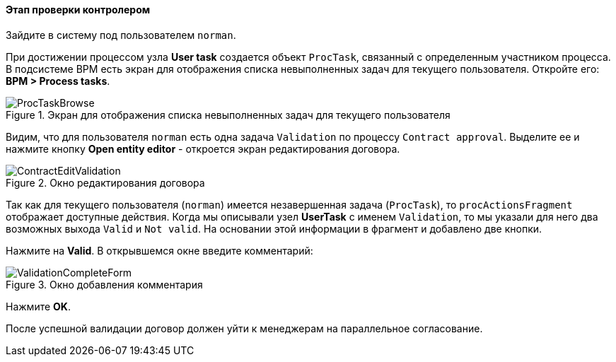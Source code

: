 :sourcesdir: ../../../../source

[[qs_validation]]
==== Этап проверки контролером

Зайдите в систему под пользователем `norman`.

При достижении процессом узла *User task* создается объект `ProcTask`, связанный с определенным участником процесса. В подсистеме BPM есть экран для отображения списка невыполненных задач для текущего пользователя. Откройте его: *BPM > Process tasks*.

.Экран для отображения списка невыполненных задач для текущего пользователя
image::ProcTaskBrowse.png[align="center"]

Видим, что для пользователя `norman` есть одна задача `Validation` по процессу `Contract approval`. Выделите ее и нажмите кнопку *Open entity editor* - откроется экран редактирования договора.

.Окно редактирования договора
image::ContractEditValidation.png[align="center"]

Так как для текущего пользователя (`norman`) имеется незавершенная задача (`ProcTask`), то `procActionsFragment` отображает доступные действия. Когда мы описывали узел *UserTask* с именем `Validation`, то мы указали для него два возможных выхода `Valid` и `Not valid`. На основании этой информации в фрагмент и добавлено две кнопки.

Нажмите на *Valid*. В открывшемся окне введите комментарий:

.Окно добавления комментария
image::ValidationCompleteForm.png[align="center"]

Нажмите *OK*.

После успешной валидации договор должен уйти к менеджерам на параллельное согласование.

